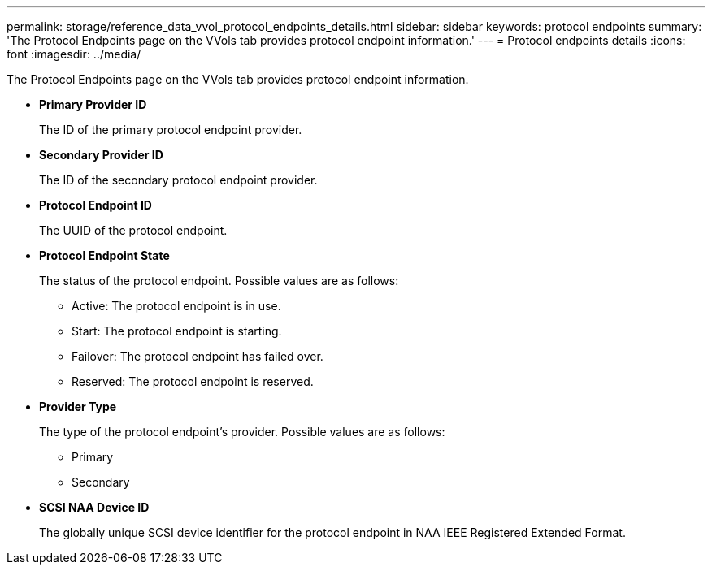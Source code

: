 ---
permalink: storage/reference_data_vvol_protocol_endpoints_details.html
sidebar: sidebar
keywords: protocol endpoints
summary: 'The Protocol Endpoints page on the VVols tab provides protocol endpoint information.'
---
= Protocol endpoints details
:icons: font
:imagesdir: ../media/

[.lead]
The Protocol Endpoints page on the VVols tab provides protocol endpoint information.

* *Primary Provider ID*
+
The ID of the primary protocol endpoint provider.

* *Secondary Provider ID*
+
The ID of the secondary protocol endpoint provider.

* *Protocol Endpoint ID*
+
The UUID of the protocol endpoint.

* *Protocol Endpoint State*
+
The status of the protocol endpoint. Possible values are as follows:

 ** Active: The protocol endpoint is in use.
 ** Start: The protocol endpoint is starting.
 ** Failover: The protocol endpoint has failed over.
 ** Reserved: The protocol endpoint is reserved.

* *Provider Type*
+
The type of the protocol endpoint's provider. Possible values are as follows:

 ** Primary
 ** Secondary

* *SCSI NAA Device ID*
+
The globally unique SCSI device identifier for the protocol endpoint in NAA IEEE Registered Extended Format.
